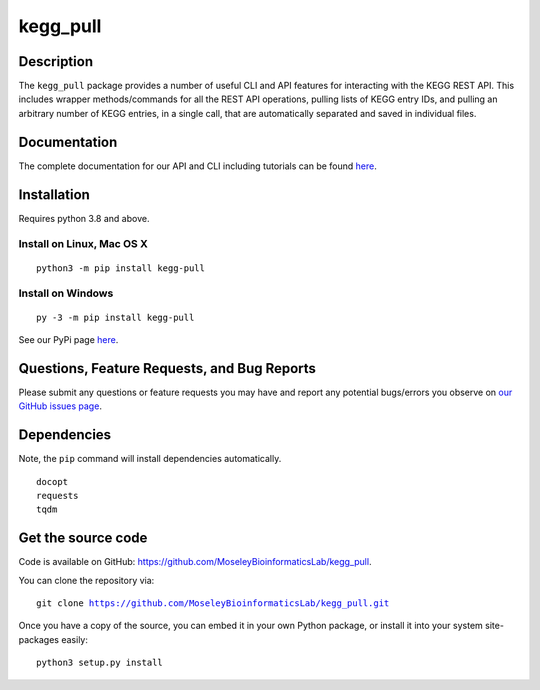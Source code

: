 #########
kegg_pull
#########
Description
-----------
The ``kegg_pull`` package provides a number of useful CLI and API features for interacting with the KEGG REST API. This includes wrapper methods/commands for all the REST API operations, pulling lists of KEGG entry IDs, and pulling an arbitrary number of KEGG entries, in a single call, that are automatically separated and saved in individual files.

Documentation
-------------
The complete documentation for our API and CLI including tutorials can be found `here <https://moseleybioinformaticslab.github.io/kegg_pull/>`__.

Installation
------------
Requires python 3.8 and above.

Install on Linux, Mac OS X
~~~~~~~~~~~~~~~~~~~~~~~~~~
.. parsed-literal::

   python3 -m pip install kegg-pull

Install on Windows
~~~~~~~~~~~~~~~~~~
.. parsed-literal::
   py -3 -m pip install kegg-pull

See our PyPi page `here <https://pypi.org/project/kegg-pull/>`__.

Questions, Feature Requests, and Bug Reports
--------------------------------------------
Please submit any questions or feature requests you may have and report any potential bugs/errors you observe on `our GitHub issues page <https://github.com/MoseleyBioinformaticsLab/kegg_pull/issues>`__.

Dependencies
------------
Note, the ``pip`` command will install dependencies automatically.

.. parsed-literal::
   docopt
   requests
   tqdm

Get the source code
-------------------
Code is available on GitHub: https://github.com/MoseleyBioinformaticsLab/kegg_pull.

You can clone the repository via:

.. parsed-literal::
   git clone https://github.com/MoseleyBioinformaticsLab/kegg_pull.git

Once you have a copy of the source, you can embed it in your own Python package, or install it into your system site-packages easily:

.. parsed-literal::
   python3 setup.py install

